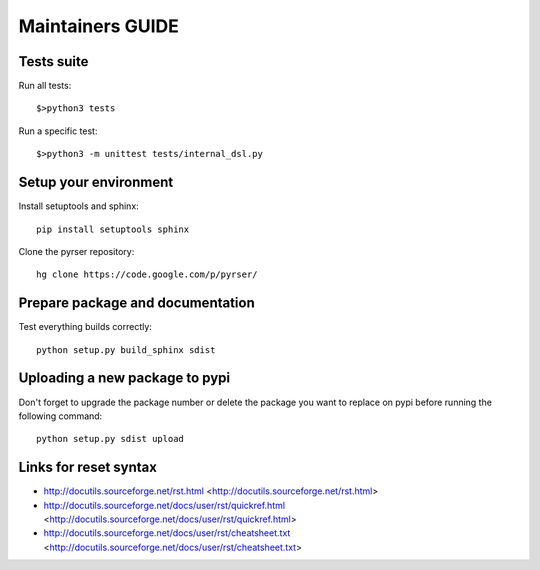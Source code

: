 *****************
Maintainers GUIDE
*****************

Tests suite
===========
Run all tests::

    $>python3 tests

Run a specific test::

    $>python3 -m unittest tests/internal_dsl.py


Setup your environment
======================
Install setuptools and sphinx::

    pip install setuptools sphinx

Clone the pyrser repository::

    hg clone https://code.google.com/p/pyrser/

Prepare package and documentation
=================================
Test everything builds correctly::

    python setup.py build_sphinx sdist

Uploading a new package to pypi
===============================
Don't forget to upgrade the package number or delete the package you want to
replace on pypi before running the following command::

    python setup.py sdist upload


Links for reset syntax
======================
- http://docutils.sourceforge.net/rst.html <http://docutils.sourceforge.net/rst.html>
- http://docutils.sourceforge.net/docs/user/rst/quickref.html <http://docutils.sourceforge.net/docs/user/rst/quickref.html>
- http://docutils.sourceforge.net/docs/user/rst/cheatsheet.txt <http://docutils.sourceforge.net/docs/user/rst/cheatsheet.txt>

